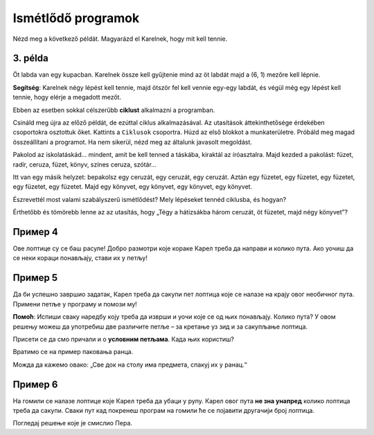 Ismétlődő programok
===================

Nézd meg a következő példát. Magyarázd el Karelnek, hogy mit kell tennie.

3. példa
--------

Öt labda van egy kupacban. Karelnek össze kell gyűjtenie mind az öt labdát majd a (6, 1) mezőre kell lépnie. 
 
.. blockly-karel:: p532a
  :categories: KarelCommands
  :flyouttoolbox:
  
  {
      setup: function() {
           var world = new World(6, 2);
           world.setRobotStartAvenue(1);
           world.setRobotStartStreet(1);
           world.setRobotStartDirection("E");
           world.putBalls(5, 1, 5);
           var robot = new Robot();
           return {world: world, robot: robot};
      },
	  
  isSuccess: function(robot, world) {
        return robot.getAvenue() == 6 && 
		robot.getStreet() == 1 &&
        robot.getBalls() == 5;
		}
   }

**Segítség**: Karelnek négy lépést kell tennie, majd ötször fel kell vennie egy-egy labdát, és végül még egy lépést kell tennie, hogy elérje a megadott mezőt.

.. questionnote::

 Képzeld el, hogy 1000 labda van egy kupacban! Hány blokkra és mennyi időre lenne szükséged, hogy összeállítsd a programot?
 
Ebben az esetben sokkal célszerűbb **ciklust** alkalmazni a programban.

.. infonote::

 Ha egy utasítást (vagy utasítások csoportját) többször kell végrehajtani egy adott programban, akkor ehhez **ciklust** használunk.

Csináld meg újra az előző példát, de ezúttal ciklus alkalmazásával. Az utasítások áttekinthetősége érdekében csoportokra osztottuk őket. Kattints a ``Ciklusok`` csoportra.
Húzd az első blokkot a munkaterületre. Próbáld meg magad összeállítani a programot. Ha nem sikerül, nézd meg az általunk javasolt megoldást.

.. blockly-karel:: p532b
  :categories: KarelCommands, Loops
  
  {
      setup: function() {
           var world = new World(6, 2);
           world.setRobotStartAvenue(1);
           world.setRobotStartStreet(1);
           world.setRobotStartDirection("E");
           world.putBalls(5, 1, 5);
           var robot = new Robot();
           return {world: world, robot: robot};
      },
	  
  isSuccess: function(robot, world) {
        return robot.getAvenue() == 6 && 
		robot.getStreet() == 1 &&
        robot.getBalls() == 5;
		}
   }
   
.. reveal::  3. példa
   :showtitle: Javasolt megoldás   
   :hidetitle: Bezár
	
   Javasolt megoldás
 
   .. image:: ../../_images/karel_p3.png
     :width: 780
     :align: center
	 
	 
Pakolod az iskolatáskád... mindent, amit be kell tenned a táskába, kiraktál az íróasztalra. Majd kezded a pakolást: füzet, radír, ceruza, füzet, könyv, színes ceruza, szótár...

.. questionnote::

 Észrevettél-e valami szabályszerűséget a fenti tevékenységekben? Ismétlődnek bizonyos lépések úgy, hogy akár ciklusba is lehetne őket helyezni?
 
Itt van egy másik helyzet: bepakolsz egy ceruzát, egy ceruzát, egy ceruzát. Aztán egy füzetet, egy füzetet, egy füzetet, egy füzetet, egy füzetet. Majd egy könyvet, egy könyvet, egy könyvet, egy könyvet.

.. questionnote::

Észrevettél most valami szabályszerű ismétlődést? Mely lépéseket tennéd ciklusba, és hogyan?

Érthetőbb és tömörebb lenne az az utasítás, hogy „Tégy a hátizsákba három ceruzát, öt füzetet, majd négy könyvet”? 

Пример 4
--------

Ове лоптице су се баш расуле! Добро размотри које кораке Карел треба да направи и колико пута. Ако уочиш да се неки 
кораци понављају, стави их у петљу! 

.. blockly-karel:: p534
  :categories: KarelCommands, Loops
  
  {
      setup: function() {
           var world = new World(5, 2);
           world.setRobotStartAvenue(1);
           world.setRobotStartStreet(1);
           world.setRobotStartDirection("E");
           world.putBalls(2, 1, 1);
		   world.putBalls(3, 1, 1);
           world.putBalls(4, 1, 1);
           world.putBalls(5, 1, 1);
           var robot = new Robot();
		  
		  return {world: world, robot: robot};
      },
	  
      isSuccess: function(robot, world) {
           return robot.getBalls()==4
      }
   }

Пример 5
--------

Да би успешно завршио задатак, Карел треба да сакупи пет лоптица које се налазе на крају овог необичног пута. 
Примени петље у програму и помози му! 
 
.. blockly-karel:: p535
  :categories: KarelCommands, Loops
  
  {
      setup: function() {
           var world = new World(6, 6);
           world.setRobotStartAvenue(1);
           world.setRobotStartStreet(1);
           world.setRobotStartDirection("E");
		   world.putBalls(6, 6, 5)
		   for (var i = 1; i <= world.getAvenues()-1; i++)
		       world.addEWWall(i+1, i, 1)
		   for (var i = 1; i <= world.getAvenues()-1; i++)
		       world.addNSWall(i, i, 1)
		   for (var i = 1; i <= world.getAvenues()-1; i++)
		       world.addEWWall(i, i+1, 1)
		   for (var i = 1; i <= world.getAvenues()-2; i++)
		       world.addNSWall(i, i+2, 1)
 
           var robot = new Robot();
           return {world: world, robot: robot};
      },
	  
      isSuccess: function(robot, world) {
           for (var i = 1; i <= world.getAvenues(); i++)
              for (var j = 1; j <= world.getStreets(); j++)
                 if (world.getBalls(i, j) != 0)
                    return false;
          return true;
      }
   }

**Помоћ**: Испиши сваку наредбу коју треба да изврши и уочи које се од њих понављају. Колико пута? 
У овом решењу можеш да употребиш две различите петље – за кретање уз зид и за сакупљање лоптица. 

Присети се да смо причали и о **условним петљама**. Када њих користиш? 

Вратимо се на пример паковања ранца. 

.. questionnote::

 Рецимо да треба да спакујеш „све што је на столу“. Не знаш унапред колико чега има. Како ћеш знати до када то треба да радиш, колико пута? 

Можда да кажемо овако: „Све док на столу има предмета, спакуј их у ранац.“

.. infonote::

 Када није унапред познато колико пута наредба (или група наредби) треба да се понови, у програму се користе **условне петље**.

Пример 6
--------

На гомили се налазe лоптицe које Карел треба да убаци у рупу. Карел овог пута **не зна унапред** колико лоптица треба да сакупи.
Сваки пут кад покренеш програм на гомили ће се појавити другачији број лоптица.

Погледај решење које је смислио Пера. 

.. questionnote::

 Да ли ће овако написан програм моћи да се примени без обзира на број лоптица на гомили?

.. blockly-karel:: p536
  :categories: KarelCommands, Loops, KarelBrain

  {
      setup: function() {
           function random(n) {
              return Math.floor(n * Math.random());
           }
           var world = new World(5, 2);
           world.setRobotStartAvenue(5);
           world.setRobotStartStreet(1);
           world.setRobotStartDirection("W");
		   var N = 1 + random(7);
           world.putBalls(3, 1, N);
		   world.putHoles(1, 1, N);
           var robot = new Robot();
		   var domXml = '<xml xmlns="https://developers.google.com/blockly/xml">\n  <block type="move" id="@9wN=9YZ]s=i|lCq7V3L" x="104" y="84">\n    <next>\n      <block type="move" id="wS!q2t:%e^7xoo)MM/0S">\n        <next>\n          <block type="controls_whileUntil" id="E`*mAAJ;e`]DxNfoj]Pt">\n            <value name="BOOL">\n              <block type="balls_present" id="wn];hrakB1k]KT#Rs9$_"></block>\n            </value>\n            <statement name="DO">\n              <block type="pick_up" id="h^Fxa]:$1FN`|M;?5FU,"></block>\n            </statement>\n            <next>\n              <block type="move" id=",.GsPM`ueNwG~wH+5ciU">\n                <next>\n                  <block type="move" id="v(6j`Qr{z!V(bNiWs8Yo">\n                    <next>\n                      <block type="controls_whileUntil" id="wVVW}b=aFWg!wv~7K*Vo">\n                        <value name="BOOL">\n                          <block type="has_balls" id="sf+VO=p6XSRn+8::?%lF"></block>\n                        </value>\n                        <statement name="DO">\n                          <block type="drop_off" id="oQ05`ukX}]DMUIy0oEdc"></block>\n                        </statement>\n                      </block>\n                    </next>\n                  </block>\n                </next>\n              </block>\n            </next>\n          </block>\n        </next>\n      </block>\n    </next>\n  </block>\n</xml>';
		   return {world: world, robot: robot, domXml: domXml};
      },
	  
      isSuccess: function(robot, world) {
           for (var i = 1; i <= world.getAvenues(); i++)
              for (var j = 1; j <= world.getStreets(); j++)
                 if (world.getBalls(i, j) != 0)
                    return false;
          return true;
      }
   }
